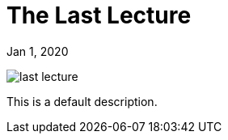 = The Last Lecture

[.date]
Jan 1, 2020

[.hero]
image::/books/last-lecture.jpg[]

This is a default description.
